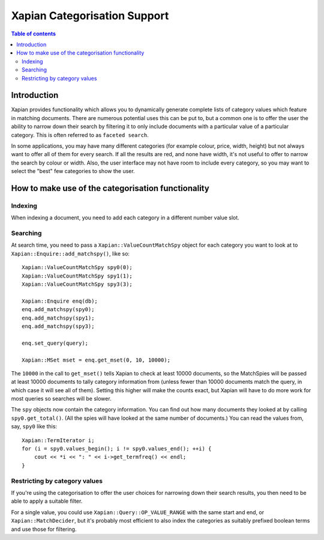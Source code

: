 
.. Copyright (C) 2007,2010 Olly Betts
.. Copyright (C) 2009 Lemur Consulting Ltd

=============================
Xapian Categorisation Support
=============================

.. contents:: Table of contents

Introduction
============

Xapian provides functionality which allows you to dynamically generate complete
lists of category values which feature in matching documents.  There are
numerous potential uses this can be put to, but a common one is to offer the
user the ability to narrow down their search by filtering it to only include
documents with a particular value of a particular category.  This is often
referred to as ``faceted search``.

In some applications, you may have many different categories (for example
colour, price, width, height) but not always want to offer all of them
for every search.  If all the results are red, and none have width, it's
not useful to offer to narrow the search by colour or width.  Also, the
user interface may not have room to include every category, so you may
want to select the "best" few categories to show the user.

How to make use of the categorisation functionality
===================================================

Indexing
--------

When indexing a document, you need to add each category in a different
number value slot.

Searching
---------

At search time, you need to pass a ``Xapian::ValueCountMatchSpy`` object for
each category you want to look at to ``Xapian::Enquire::add_matchspy()``, like
so::

    Xapian::ValueCountMatchSpy spy0(0);
    Xapian::ValueCountMatchSpy spy1(1);
    Xapian::ValueCountMatchSpy spy3(3);

    Xapian::Enquire enq(db);
    enq.add_matchspy(spy0);
    enq.add_matchspy(spy1);
    enq.add_matchspy(spy3);

    enq.set_query(query);

    Xapian::MSet mset = enq.get_mset(0, 10, 10000);

The ``10000`` in the call to ``get_mset()`` tells Xapian to check at least
10000 documents, so the MatchSpies will be passed at least 10000 documents
to tally category information from (unless fewer than 10000 documents match the
query, in which case it will see all of them).  Setting this higher will make
the counts exact, but Xapian will have to do more work for most queries so
searches will be slower.

The ``spy`` objects now contain the category information.  You can find out how
many documents they looked at by calling ``spy0.get_total()``.  (All the spies
will have looked at the same number of documents.)  You can read the values
from, say, ``spy0`` like this::

    Xapian::TermIterator i;
    for (i = spy0.values_begin(); i != spy0.values_end(); ++i) {
        cout << *i << ": " << i->get_termfreq() << endl;
    }

Restricting by category values
------------------------------

If you're using the categorisation to offer the user choices for narrowing down
their search results, you then need to be able to apply a suitable filter.

For a single value, you could use ``Xapian::Query::OP_VALUE_RANGE`` with the
same start and end, or ``Xapian::MatchDecider``, but it's probably most
efficient to also index the categories as suitably prefixed boolean terms and
use those for filtering.
